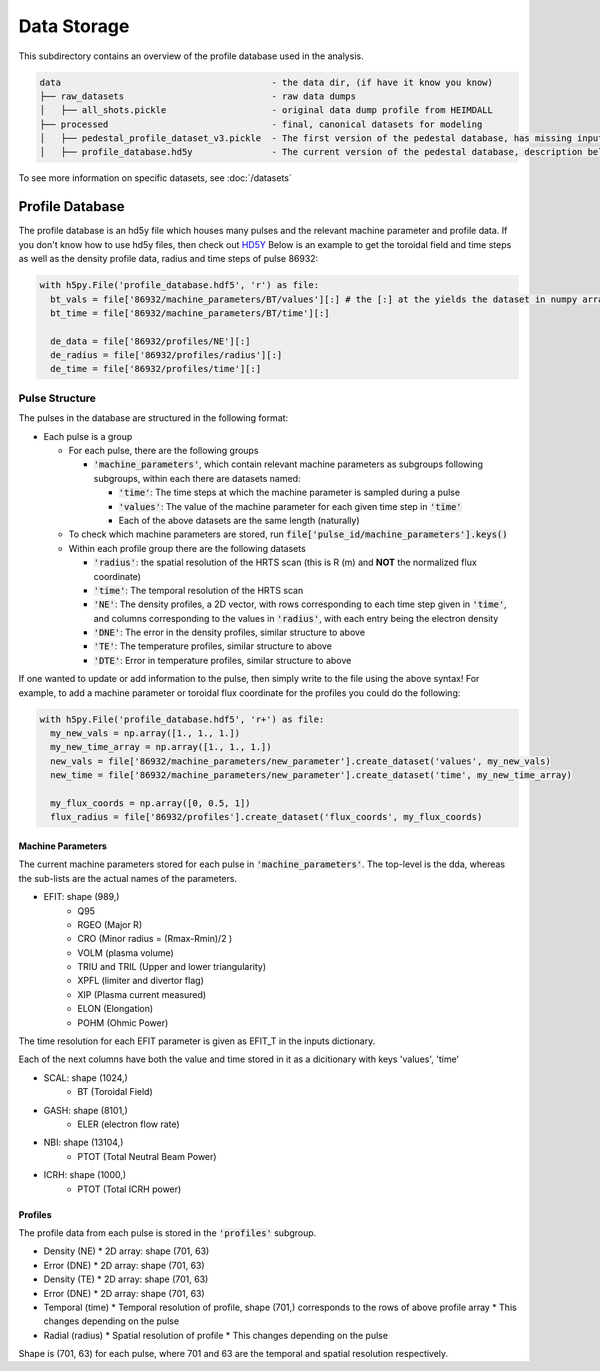 Data Storage
==============

This subdirectory contains an overview of the profile database used in the analysis.

.. code-block:: text

  data                                        - the data dir, (if have it know you know)
  ├── raw_datasets                            - raw data dumps
  │   ├── all_shots.pickle                    - original data dump profile from HEIMDALL
  ├── processed                               - final, canonical datasets for modeling
  │   ├── pedestal_profile_dataset_v3.pickle  - The first version of the pedestal database, has missing input values, do not use
  │   ├── profile_database.hd5y               - The current version of the pedestal database, description below

To see more information on specific datasets, see :doc:`/datasets`

Profile Database
----------------

The profile database is an hd5y file which houses many pulses and the relevant machine parameter and profile data. If you don't know how to use hd5y files, then check out `HD5Y <https://docs.h5py.org/en/stable/index.html>`_
Below is an example to get the toroidal field and time steps as well as the density profile data, radius and time steps of pulse 86932:

.. code-block:: python

  with h5py.File('profile_database.hdf5', 'r') as file:
    bt_vals = file['86932/machine_parameters/BT/values'][:] # the [:] at the yields the dataset in numpy array form
    bt_time = file['86932/machine_parameters/BT/time'][:]

    de_data = file['86932/profiles/NE'][:]
    de_radius = file['86932/profiles/radius'][:]
    de_time = file['86932/profiles/time'][:]


Pulse Structure
""""""""""""""""
The pulses in the database are structured in the following format:

* Each pulse is a group

  * For each pulse, there are the following groups

    * :code:`'machine_parameters'`, which contain relevant machine parameters as subgroups following subgroups, within each there are datasets named:

      * :code:`'time'`: The time steps at which the machine parameter is sampled during a pulse
      * :code:`'values'`: The value of the machine parameter for each given time step in :code:`'time'`
      * Each of the above datasets are the same length (naturally)

  * To check which machine parameters are stored, run :code:`file['pulse_id/machine_parameters'].keys()`

  * Within each profile group there are the following datasets

    * :code:`'radius'`: the spatial resolution of the HRTS scan (this is R (m) and **NOT** the normalized flux coordinate)
    * :code:`'time'`: The temporal resolution of the HRTS scan
    * :code:`'NE'`: The density profiles, a 2D vector, with rows corresponding to each time step given in :code:`'time'`, and columns corresponding to the values in :code:`'radius'`, with each entry being the electron density
    * :code:`'DNE'`: The error in the density profiles, similar structure to above
    * :code:`'TE'`: The temperature profiles, similar structure to above
    * :code:`'DTE'`: Error in temperature profiles, similar structure to above


If one wanted to update or add information to the pulse, then simply write to the file using the above syntax!
For example, to add a machine parameter or toroidal flux coordinate for the profiles you could do the following:

.. code-block:: python

  with h5py.File('profile_database.hdf5', 'r+') as file:
    my_new_vals = np.array([1., 1., 1.])
    my_new_time_array = np.array([1., 1., 1.])
    new_vals = file['86932/machine_parameters/new_parameter'].create_dataset('values', my_new_vals)
    new_time = file['86932/machine_parameters/new_parameter'].create_dataset('time', my_new_time_array)

    my_flux_coords = np.array([0, 0.5, 1])
    flux_radius = file['86932/profiles'].create_dataset('flux_coords', my_flux_coords)



Machine Parameters
~~~~~~~~~~~~~~~~~~~~~~~~

The current machine parameters stored for each pulse in :code:`'machine_parameters'`. The top-level is the dda, whereas the sub-lists are the actual names of the parameters.

* EFIT: shape (989,)
	* Q95
	* RGEO (Major R)
	* CRO (Minor radius = (Rmax-Rmin)/2 )
	* VOLM (plasma volume)
	* TRIU and TRIL (Upper and lower triangularity)
	* XPFL (limiter and divertor flag)
	* XIP (Plasma current measured)
	* ELON (Elongation)
	* POHM (Ohmic Power)

The time resolution for each EFIT parameter is given as EFIT_T in the inputs dictionary.

Each of the next columns have both the value and time stored in it as a dicitionary with keys 'values', 'time'

* SCAL: shape (1024,)
	* BT (Toroidal Field)
* GASH: shape (8101,)
	* ELER (electron flow rate)
* NBI: shape (13104,)
	* PTOT (Total Neutral Beam Power)
* ICRH: shape (1000,)
	* PTOT (Total ICRH power)


Profiles
~~~~~~~~~~~~~~~~~~~~~~~~

The profile data from each pulse is stored in the :code:`'profiles'` subgroup.

* Density (NE)
  * 2D array: shape (701, 63)
* Error (DNE)
  * 2D array: shape (701, 63)
* Density (TE)
  * 2D array: shape (701, 63)
* Error (DNE)
  * 2D array: shape (701, 63)
* Temporal (time)
  * Temporal resolution of profile, shape (701,) corresponds to the rows of above profile array
  * This changes depending on the pulse
* Radial (radius)
  * Spatial resolution of profile
  * This changes depending on the pulse

Shape is (701, 63) for each pulse, where 701 and 63 are the temporal and spatial resolution respectively.
